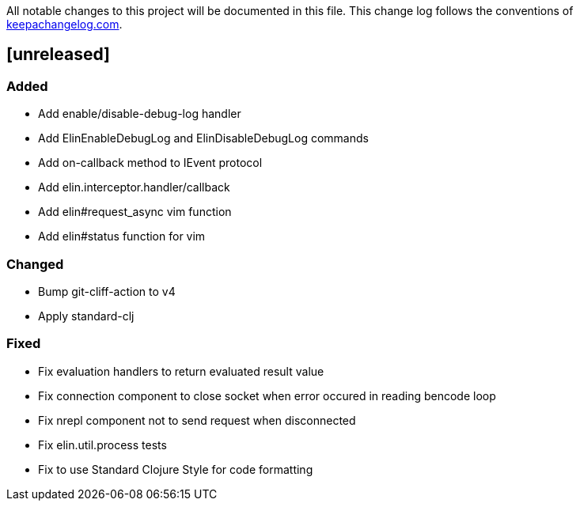 All notable changes to this project will be documented in this file. This change log follows the conventions of http://keepachangelog.com/[keepachangelog.com].

== [unreleased]

=== Added

- Add enable/disable-debug-log handler
- Add ElinEnableDebugLog and ElinDisableDebugLog commands
- Add on-callback method to IEvent protocol
- Add elin.interceptor.handler/callback
- Add elin#request_async vim function
- Add elin#status function for vim

=== Changed

- Bump git-cliff-action to v4
- Apply standard-clj

=== Fixed

- Fix evaluation handlers to return evaluated result value
- Fix connection component to close socket when error occured in reading bencode loop
- Fix nrepl component not to send request when disconnected
- Fix elin.util.process tests
- Fix to use Standard Clojure Style for code formatting

// generated by git-cliff
